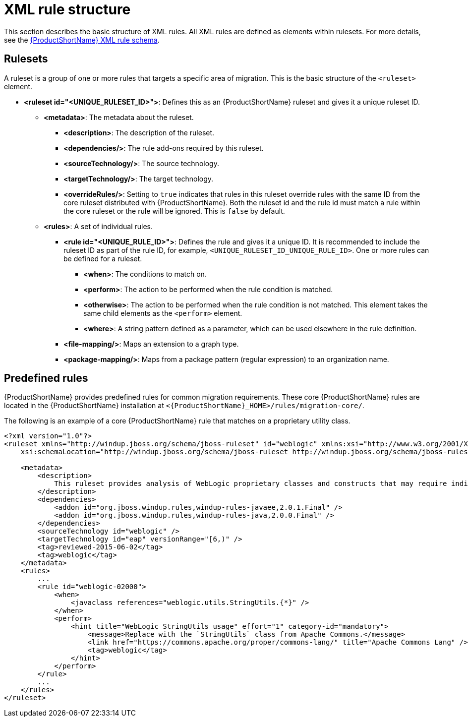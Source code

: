 // Module included in the following assemblies:
//
// * docs/rules-development-guide/master.adoc

:_content-type: REFERENCE
[id="xml-rule-syntax_{context}"]
= XML rule structure

This section describes the basic structure of XML rules. All XML rules are defined as elements within rulesets. For more details, see the link:http://windup.jboss.org/schema/windup-jboss-ruleset.xsd[{ProductShortName} XML rule schema].

== Rulesets

A ruleset is a group of one or more rules that targets a specific area of migration. This is the basic structure of the `<ruleset>` element.

* **<ruleset id="<UNIQUE_RULESET_ID>">**: Defines this as an {ProductShortName} ruleset and gives it a unique ruleset ID.
** **<metadata>**: The metadata about the ruleset.
*** **<description>**: The description of the ruleset.
*** **<dependencies/>**: The rule add-ons required by this ruleset.
*** ** <sourceTechnology/>**: The source technology.
*** ** <targetTechnology/>**: The target technology.
*** ** <overrideRules/>**: Setting to `true` indicates that rules in this ruleset override rules with the same ID from the core ruleset distributed with {ProductShortName}. Both the ruleset id and the rule id must match a rule within the core ruleset or the rule will be ignored. This is `false` by default.
** **<rules>**: A set of individual rules.
*** **<rule id="<UNIQUE_RULE_ID>">**: Defines the rule and gives it a unique ID. It is recommended to include the ruleset ID as part of the rule ID, for example, `<UNIQUE_RULESET_ID_UNIQUE_RULE_ID>`. One or more rules can be defined for a ruleset.
**** **<when>**: The conditions to match on.
**** **<perform>**: The action to be performed when the rule condition is matched.
**** **<otherwise>**: The action to be performed when the rule condition is not matched. This element takes the same child elements as the `<perform>` element.
**** **<where>**: A string pattern defined as a parameter, which can be used elsewhere in the rule definition.
*** **<file-mapping/>**: Maps an extension to a graph type.
*** **<package-mapping/>**: Maps from a package pattern (regular expression) to an organization name.

== Predefined rules

{ProductShortName} provides predefined rules for common migration requirements. These core {ProductShortName} rules are located in the {ProductShortName} installation at `<{ProductShortName}_HOME>/rules/migration-core/`.

The following is an example of a core {ProductShortName} rule that matches on a proprietary utility class.

[source,xml,subs="attributes+"]
----
<?xml version="1.0"?>
<ruleset xmlns="http://windup.jboss.org/schema/jboss-ruleset" id="weblogic" xmlns:xsi="http://www.w3.org/2001/XMLSchema-instance"
    xsi:schemaLocation="http://windup.jboss.org/schema/jboss-ruleset http://windup.jboss.org/schema/jboss-ruleset/windup-jboss-ruleset.xsd">

    <metadata>
        <description>
            This ruleset provides analysis of WebLogic proprietary classes and constructs that may require individual attention when migrating to JBoss EAP 6+.
        </description>
        <dependencies>
            <addon id="org.jboss.windup.rules,windup-rules-javaee,2.0.1.Final" />
            <addon id="org.jboss.windup.rules,windup-rules-java,2.0.0.Final" />
        </dependencies>
        <sourceTechnology id="weblogic" />
        <targetTechnology id="eap" versionRange="[6,)" />
        <tag>reviewed-2015-06-02</tag>
        <tag>weblogic</tag>
    </metadata>
    <rules>
        ...
        <rule id="weblogic-02000">
            <when>
                <javaclass references="weblogic.utils.StringUtils.{*}" />
            </when>
            <perform>
                <hint title="WebLogic StringUtils usage" effort="1" category-id="mandatory">
                    <message>Replace with the `StringUtils` class from Apache Commons.</message>
                    <link href="https://commons.apache.org/proper/commons-lang/" title="Apache Commons Lang" />
                    <tag>weblogic</tag>
                </hint>
            </perform>
        </rule>
        ...
    </rules>
</ruleset>
----
